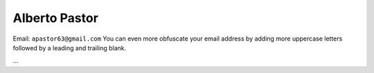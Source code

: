 
Alberto Pastor
===============

Email: ``apastor63@gmail.com`` You can even more obfuscate your email address by adding more uppercase letters followed by a leading and trailing blank.

...


.. ############################################################################


